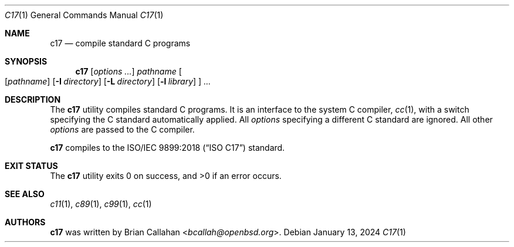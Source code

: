 .\"
.\" c17 - compile standard C programs
.\"
.\" Copyright (c) 2024 Brian Callahan <bcallah@openbsd.org>
.\"
.\" Permission to use, copy, modify, and distribute this software for any
.\" purpose with or without fee is hereby granted, provided that the above
.\" copyright notice and this permission notice appear in all copies.
.\"
.\" THE SOFTWARE IS PROVIDED "AS IS" AND THE AUTHOR DISCLAIMS ALL WARRANTIES
.\" WITH REGARD TO THIS SOFTWARE INCLUDING ALL IMPLIED WARRANTIES OF
.\" MERCHANTABILITY AND FITNESS. IN NO EVENT SHALL THE AUTHOR BE LIABLE FOR
.\" ANY SPECIAL, DIRECT, INDIRECT, OR CONSEQUENTIAL DAMAGES OR ANY DAMAGES
.\" WHATSOEVER RESULTING FROM LOSS OF USE, DATA OR PROFITS, WHETHER IN AN
.\" ACTION OF CONTRACT, NEGLIGENCE OR OTHER TORTIOUS ACTION, ARISING OUT OF
.\" OR IN CONNECTION WITH THE USE OR PERFORMANCE OF THIS SOFTWARE.
.\"
.Dd January 13, 2024
.Dt C17 1
.Os
.Sh NAME
.Nm c17
.Nd compile standard C programs
.Sh SYNOPSIS
.Nm
.Op Ar options ...
.Ar pathname
.Oo
.Op Ar pathname
.Op Fl I Ar directory
.Op Fl L Ar directory
.Op Fl l Ar library
.Oc
.Ar ...
.Sh DESCRIPTION
The
.Nm
utility compiles standard C programs.
It is an interface to the system C compiler,
.Xr cc 1 ,
with a switch specifying the C standard automatically applied.
All
.Ar options
specifying a different C standard are ignored.
All other
.Ar options
are passed to the C compiler.
.Pp
.Nm
compiles to the
ISO/IEC 9899:2018 (“ISO C17”)
standard.
.Sh EXIT STATUS
The
.Nm
utility exits 0 on success, and >0 if an error occurs.
.Sh SEE ALSO
.Xr c11 1 ,
.Xr c89 1 ,
.Xr c99 1 ,
.Xr cc 1
.Sh AUTHORS
.Nm
was written by
.An Brian Callahan Aq Mt bcallah@openbsd.org .
